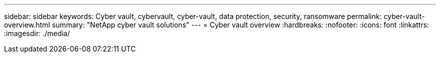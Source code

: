 ---
sidebar: sidebar
keywords: Cyber vault, cybervault, cyber-vault, data protection, security, ransomware
permalink: cyber-vault-overview.html
summary: "NetApp cyber vault solutions"
---
= Cyber vault overview
:hardbreaks:
:nofooter:
:icons: font
:linkattrs:
:imagesdir: ./media/

[.lead]
